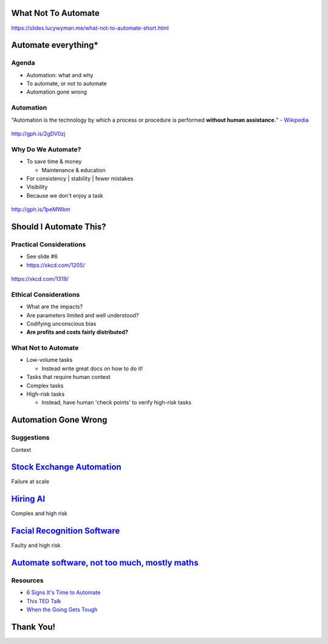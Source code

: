 What Not To Automate
====================

https://slides.lucywyman.me/what-not-to-automate-short.html

Automate everything*
====================

Agenda
------

* Automation: what and why
* To automate, or not to automate
* Automation gone wrong

Automation
----------

"Automation is the technology by which a process or procedure is
performed **without human assistance.**" - `Wikipedia`_

.. figure:: static/api-test.gif
    :align: center
    :height: 300px

    http://gph.is/2gDV0zj

.. _Wikipedia: https://en.wikipedia.org/wiki/Automation

Why Do We Automate?
-------------------

* To save time & money

  * Maintenance & education
* For consistency | stability | fewer mistakes
* Visibility
* Because we don't enjoy a task

.. figure:: static/bb8-yes.gif
    :align: center
    :height: 200px

    http://gph.is/1peMWbm

Should I Automate This?
=======================

Practical Considerations
------------------------
 
* See slide #6
* https://xkcd.com/1205/

.. figure:: static/xkcd-automation.png
    :align: center
    :height: 400px

    https://xkcd.com/1319/


Ethical Considerations
----------------------

* What are the impacts?
* Are parameters limited and well understood?
* Codifying unconscious bias
* **Are profits and costs fairly distributed?**

What Not to Automate
--------------------

* Low-volume tasks
  
  * Instead write great docs on how to do it!

* Tasks that require human context
* Complex tasks
* High-risk tasks

  * Instead, have human 'check points' to verify high-risk tasks

Automation Gone Wrong
=====================

Suggestions
-----------

.. raw:: html

  <blockquote class="twitter-tweet" data-lang="en"><p lang="en"
  dir="ltr">Dear Amazon, I bought a toilet seat because I needed one.
  Necessity, not desire. I do not collect them. I am not a toilet seat
  addict. No matter how temptingly you email me, I&#39;m not going to
  think, oh go on then, just one more toilet seat, I&#39;ll treat
  myself.</p>&mdash; Jac Rayner (@GirlFromBlupo) <a
  href="https://twitter.com/GirlFromBlupo/status/982156453396996096?ref_src=twsrc%5Etfw">April
  6, 2018</a></blockquote>
  <script async src="https://platform.twitter.com/widgets.js"
  charset="utf-8"></script>

Context

`Stock Exchange Automation`_
============================

.. _Stock Exchange Automation: https://www.bbc.com/news/magazine-19214294

Failure at scale

`Hiring AI`_
============

.. _Hiring AI: https://www.reuters.com/article/us-amazon-com-jobs-automation-insight/amazon-scraps-secret-ai-recruiting-tool-that-showed-bias-against-women-idUSKCN1MK08G

Complex and high risk

`Facial Recognition Software`_
==============================

.. _Facial Recognition Software: https://www.theguardian.com/technology/2017/dec/04/racist-facial-recognition-white-coders-black-people-police

Faulty and high risk

`Automate software, not too much, mostly maths`_
================================================

.. _Automate software, not too much, mostly maths: https://michaelpollan.com/reviews/how-to-eat/

Resources
---------

* `6 Signs It's Time to Automate <https://www.microfocus.com/media/white-paper/six_signs_its_time_to_automate_that_process_wp.pdf>`_
* `This TED Talk <https://www.youtube.com/watch?v=th3nnEpITz0>`_
* `When the Going Gets Tough <https://www.denave.com/when-the-going-gets-tough-automation-gone-wrong/>`_

Thank You!
==========

